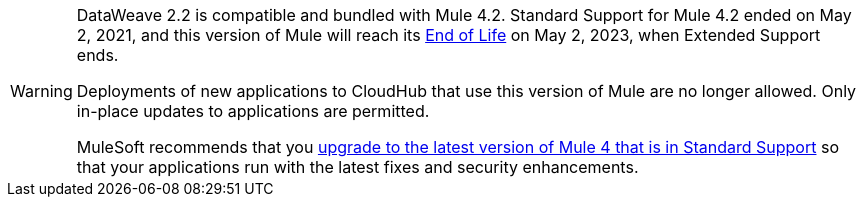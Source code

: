 [WARNING]
====
DataWeave 2.2 is compatible and bundled with Mule 4.2. 
Standard Support for Mule 4.2 ended on May 2, 2021, and
this version of Mule will reach its
https://www.mulesoft.com/legal/versioning-back-support-policy#mule-runtimes-end-of-life[End of Life]
on May 2, 2023, when Extended Support ends.

Deployments of new applications to CloudHub that use this version of Mule are no longer allowed. Only in-place updates to applications are permitted.

MuleSoft recommends that you
xref:release-notes::mule-runtime/updating-mule-4-versions.adoc[upgrade to the latest version of Mule 4 that is in Standard Support]
so that your applications run with the latest fixes and security
enhancements.
====
